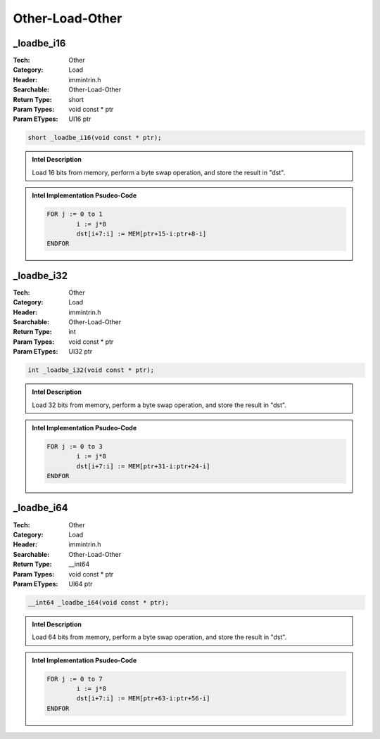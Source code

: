 Other-Load-Other
================

_loadbe_i16
-----------
:Tech: Other
:Category: Load
:Header: immintrin.h
:Searchable: Other-Load-Other
:Return Type: short
:Param Types:
    void const * ptr
:Param ETypes:
    UI16 ptr

.. code-block:: C

    short _loadbe_i16(void const * ptr);

.. admonition:: Intel Description

    Load 16 bits from memory, perform a byte swap operation, and store the result in "dst".

.. admonition:: Intel Implementation Psudeo-Code

    .. code-block:: text

        
        FOR j := 0 to 1
        	i := j*8
        	dst[i+7:i] := MEM[ptr+15-i:ptr+8-i]
        ENDFOR
        	

_loadbe_i32
-----------
:Tech: Other
:Category: Load
:Header: immintrin.h
:Searchable: Other-Load-Other
:Return Type: int
:Param Types:
    void const * ptr
:Param ETypes:
    UI32 ptr

.. code-block:: C

    int _loadbe_i32(void const * ptr);

.. admonition:: Intel Description

    Load 32 bits from memory, perform a byte swap operation, and store the result in "dst".

.. admonition:: Intel Implementation Psudeo-Code

    .. code-block:: text

        
        FOR j := 0 to 3
        	i := j*8
        	dst[i+7:i] := MEM[ptr+31-i:ptr+24-i]
        ENDFOR
        	

_loadbe_i64
-----------
:Tech: Other
:Category: Load
:Header: immintrin.h
:Searchable: Other-Load-Other
:Return Type: __int64
:Param Types:
    void const * ptr
:Param ETypes:
    UI64 ptr

.. code-block:: C

    __int64 _loadbe_i64(void const * ptr);

.. admonition:: Intel Description

    Load 64 bits from memory, perform a byte swap operation, and store the result in "dst".

.. admonition:: Intel Implementation Psudeo-Code

    .. code-block:: text

        
        FOR j := 0 to 7
        	i := j*8
        	dst[i+7:i] := MEM[ptr+63-i:ptr+56-i]
        ENDFOR
        	

